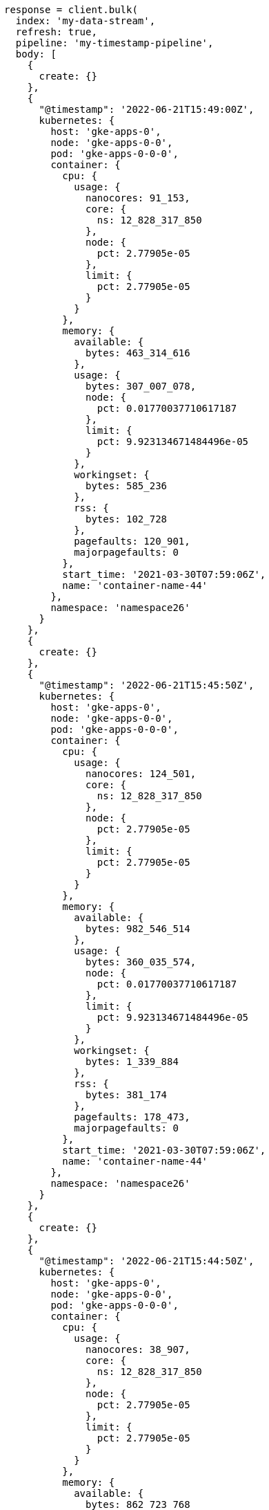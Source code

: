 [source, ruby]
----
response = client.bulk(
  index: 'my-data-stream',
  refresh: true,
  pipeline: 'my-timestamp-pipeline',
  body: [
    {
      create: {}
    },
    {
      "@timestamp": '2022-06-21T15:49:00Z',
      kubernetes: {
        host: 'gke-apps-0',
        node: 'gke-apps-0-0',
        pod: 'gke-apps-0-0-0',
        container: {
          cpu: {
            usage: {
              nanocores: 91_153,
              core: {
                ns: 12_828_317_850
              },
              node: {
                pct: 2.77905e-05
              },
              limit: {
                pct: 2.77905e-05
              }
            }
          },
          memory: {
            available: {
              bytes: 463_314_616
            },
            usage: {
              bytes: 307_007_078,
              node: {
                pct: 0.01770037710617187
              },
              limit: {
                pct: 9.923134671484496e-05
              }
            },
            workingset: {
              bytes: 585_236
            },
            rss: {
              bytes: 102_728
            },
            pagefaults: 120_901,
            majorpagefaults: 0
          },
          start_time: '2021-03-30T07:59:06Z',
          name: 'container-name-44'
        },
        namespace: 'namespace26'
      }
    },
    {
      create: {}
    },
    {
      "@timestamp": '2022-06-21T15:45:50Z',
      kubernetes: {
        host: 'gke-apps-0',
        node: 'gke-apps-0-0',
        pod: 'gke-apps-0-0-0',
        container: {
          cpu: {
            usage: {
              nanocores: 124_501,
              core: {
                ns: 12_828_317_850
              },
              node: {
                pct: 2.77905e-05
              },
              limit: {
                pct: 2.77905e-05
              }
            }
          },
          memory: {
            available: {
              bytes: 982_546_514
            },
            usage: {
              bytes: 360_035_574,
              node: {
                pct: 0.01770037710617187
              },
              limit: {
                pct: 9.923134671484496e-05
              }
            },
            workingset: {
              bytes: 1_339_884
            },
            rss: {
              bytes: 381_174
            },
            pagefaults: 178_473,
            majorpagefaults: 0
          },
          start_time: '2021-03-30T07:59:06Z',
          name: 'container-name-44'
        },
        namespace: 'namespace26'
      }
    },
    {
      create: {}
    },
    {
      "@timestamp": '2022-06-21T15:44:50Z',
      kubernetes: {
        host: 'gke-apps-0',
        node: 'gke-apps-0-0',
        pod: 'gke-apps-0-0-0',
        container: {
          cpu: {
            usage: {
              nanocores: 38_907,
              core: {
                ns: 12_828_317_850
              },
              node: {
                pct: 2.77905e-05
              },
              limit: {
                pct: 2.77905e-05
              }
            }
          },
          memory: {
            available: {
              bytes: 862_723_768
            },
            usage: {
              bytes: 379_572_388,
              node: {
                pct: 0.01770037710617187
              },
              limit: {
                pct: 9.923134671484496e-05
              }
            },
            workingset: {
              bytes: 431_227
            },
            rss: {
              bytes: 386_580
            },
            pagefaults: 233_166,
            majorpagefaults: 0
          },
          start_time: '2021-03-30T07:59:06Z',
          name: 'container-name-44'
        },
        namespace: 'namespace26'
      }
    },
    {
      create: {}
    },
    {
      "@timestamp": '2022-06-21T15:44:40Z',
      kubernetes: {
        host: 'gke-apps-0',
        node: 'gke-apps-0-0',
        pod: 'gke-apps-0-0-0',
        container: {
          cpu: {
            usage: {
              nanocores: 86_706,
              core: {
                ns: 12_828_317_850
              },
              node: {
                pct: 2.77905e-05
              },
              limit: {
                pct: 2.77905e-05
              }
            }
          },
          memory: {
            available: {
              bytes: 567_160_996
            },
            usage: {
              bytes: 103_266_017,
              node: {
                pct: 0.01770037710617187
              },
              limit: {
                pct: 9.923134671484496e-05
              }
            },
            workingset: {
              bytes: 1_724_908
            },
            rss: {
              bytes: 105_431
            },
            pagefaults: 233_166,
            majorpagefaults: 0
          },
          start_time: '2021-03-30T07:59:06Z',
          name: 'container-name-44'
        },
        namespace: 'namespace26'
      }
    },
    {
      create: {}
    },
    {
      "@timestamp": '2022-06-21T15:44:00Z',
      kubernetes: {
        host: 'gke-apps-0',
        node: 'gke-apps-0-0',
        pod: 'gke-apps-0-0-0',
        container: {
          cpu: {
            usage: {
              nanocores: 150_069,
              core: {
                ns: 12_828_317_850
              },
              node: {
                pct: 2.77905e-05
              },
              limit: {
                pct: 2.77905e-05
              }
            }
          },
          memory: {
            available: {
              bytes: 639_054_643
            },
            usage: {
              bytes: 265_142_477,
              node: {
                pct: 0.01770037710617187
              },
              limit: {
                pct: 9.923134671484496e-05
              }
            },
            workingset: {
              bytes: 1_786_511
            },
            rss: {
              bytes: 189_235
            },
            pagefaults: 138_172,
            majorpagefaults: 0
          },
          start_time: '2021-03-30T07:59:06Z',
          name: 'container-name-44'
        },
        namespace: 'namespace26'
      }
    },
    {
      create: {}
    },
    {
      "@timestamp": '2022-06-21T15:42:40Z',
      kubernetes: {
        host: 'gke-apps-0',
        node: 'gke-apps-0-0',
        pod: 'gke-apps-0-0-0',
        container: {
          cpu: {
            usage: {
              nanocores: 82_260,
              core: {
                ns: 12_828_317_850
              },
              node: {
                pct: 2.77905e-05
              },
              limit: {
                pct: 2.77905e-05
              }
            }
          },
          memory: {
            available: {
              bytes: 854_735_585
            },
            usage: {
              bytes: 309_798_052,
              node: {
                pct: 0.01770037710617187
              },
              limit: {
                pct: 9.923134671484496e-05
              }
            },
            workingset: {
              bytes: 924_058
            },
            rss: {
              bytes: 110_838
            },
            pagefaults: 259_073,
            majorpagefaults: 0
          },
          start_time: '2021-03-30T07:59:06Z',
          name: 'container-name-44'
        },
        namespace: 'namespace26'
      }
    },
    {
      create: {}
    },
    {
      "@timestamp": '2022-06-21T15:42:10Z',
      kubernetes: {
        host: 'gke-apps-0',
        node: 'gke-apps-0-0',
        pod: 'gke-apps-0-0-0',
        container: {
          cpu: {
            usage: {
              nanocores: 153_404,
              core: {
                ns: 12_828_317_850
              },
              node: {
                pct: 2.77905e-05
              },
              limit: {
                pct: 2.77905e-05
              }
            }
          },
          memory: {
            available: {
              bytes: 279_586_406
            },
            usage: {
              bytes: 214_904_955,
              node: {
                pct: 0.01770037710617187
              },
              limit: {
                pct: 9.923134671484496e-05
              }
            },
            workingset: {
              bytes: 1_047_265
            },
            rss: {
              bytes: 91_914
            },
            pagefaults: 302_252,
            majorpagefaults: 0
          },
          start_time: '2021-03-30T07:59:06Z',
          name: 'container-name-44'
        },
        namespace: 'namespace26'
      }
    },
    {
      create: {}
    },
    {
      "@timestamp": '2022-06-21T15:40:20Z',
      kubernetes: {
        host: 'gke-apps-0',
        node: 'gke-apps-0-0',
        pod: 'gke-apps-0-0-0',
        container: {
          cpu: {
            usage: {
              nanocores: 125_613,
              core: {
                ns: 12_828_317_850
              },
              node: {
                pct: 2.77905e-05
              },
              limit: {
                pct: 2.77905e-05
              }
            }
          },
          memory: {
            available: {
              bytes: 822_782_853
            },
            usage: {
              bytes: 100_475_044,
              node: {
                pct: 0.01770037710617187
              },
              limit: {
                pct: 9.923134671484496e-05
              }
            },
            workingset: {
              bytes: 2_109_932
            },
            rss: {
              bytes: 278_446
            },
            pagefaults: 74_843,
            majorpagefaults: 0
          },
          start_time: '2021-03-30T07:59:06Z',
          name: 'container-name-44'
        },
        namespace: 'namespace26'
      }
    },
    {
      create: {}
    },
    {
      "@timestamp": '2022-06-21T15:40:10Z',
      kubernetes: {
        host: 'gke-apps-0',
        node: 'gke-apps-0-0',
        pod: 'gke-apps-0-0-0',
        container: {
          cpu: {
            usage: {
              nanocores: 100_046,
              core: {
                ns: 12_828_317_850
              },
              node: {
                pct: 2.77905e-05
              },
              limit: {
                pct: 2.77905e-05
              }
            }
          },
          memory: {
            available: {
              bytes: 567_160_996
            },
            usage: {
              bytes: 362_826_547,
              node: {
                pct: 0.01770037710617187
              },
              limit: {
                pct: 9.923134671484496e-05
              }
            },
            workingset: {
              bytes: 1_986_724
            },
            rss: {
              bytes: 402_801
            },
            pagefaults: 296_495,
            majorpagefaults: 0
          },
          start_time: '2021-03-30T07:59:06Z',
          name: 'container-name-44'
        },
        namespace: 'namespace26'
      }
    },
    {
      create: {}
    },
    {
      "@timestamp": '2022-06-21T15:38:30Z',
      kubernetes: {
        host: 'gke-apps-0',
        node: 'gke-apps-0-0',
        pod: 'gke-apps-0-0-0',
        container: {
          cpu: {
            usage: {
              nanocores: 40_018,
              core: {
                ns: 12_828_317_850
              },
              node: {
                pct: 2.77905e-05
              },
              limit: {
                pct: 2.77905e-05
              }
            }
          },
          memory: {
            available: {
              bytes: 1_062_428_344
            },
            usage: {
              bytes: 265_142_477,
              node: {
                pct: 0.01770037710617187
              },
              limit: {
                pct: 9.923134671484496e-05
              }
            },
            workingset: {
              bytes: 2_294_743
            },
            rss: {
              bytes: 340_623
            },
            pagefaults: 224_530,
            majorpagefaults: 0
          },
          start_time: '2021-03-30T07:59:06Z',
          name: 'container-name-44'
        },
        namespace: 'namespace26'
      }
    }
  ]
)
puts response
----
